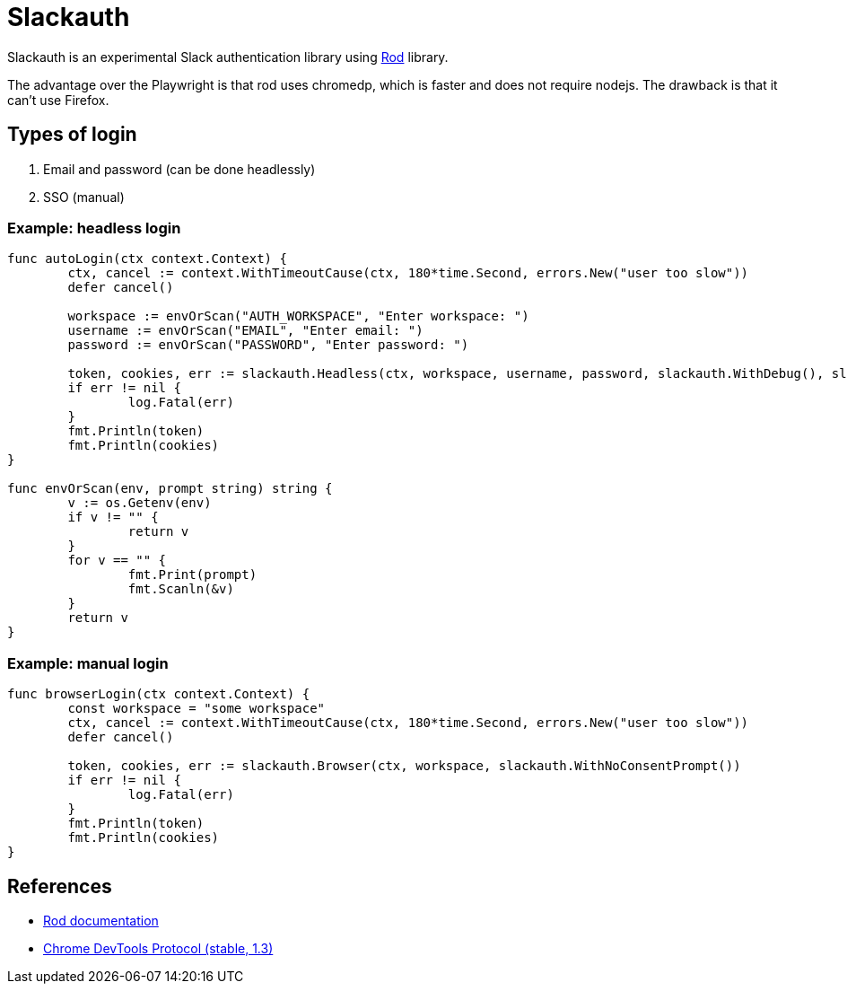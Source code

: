 = Slackauth
:hide-uri-scheme:

Slackauth is an experimental Slack authentication library using
https://github.com/go-rod/rod[Rod] library.

The advantage over the Playwright is that rod uses chromedp, which is faster
and does not require nodejs.  The drawback is that it can't use Firefox.

== Types of login

1. Email and password (can be done headlessly)
2. SSO (manual)

=== Example: headless login

[source,go]
----
func autoLogin(ctx context.Context) {
	ctx, cancel := context.WithTimeoutCause(ctx, 180*time.Second, errors.New("user too slow"))
	defer cancel()

	workspace := envOrScan("AUTH_WORKSPACE", "Enter workspace: ")
	username := envOrScan("EMAIL", "Enter email: ")
	password := envOrScan("PASSWORD", "Enter password: ")

	token, cookies, err := slackauth.Headless(ctx, workspace, username, password, slackauth.WithDebug(), slackauth.WithNoConsentPrompt())
	if err != nil {
		log.Fatal(err)
	}
	fmt.Println(token)
	fmt.Println(cookies)
}

func envOrScan(env, prompt string) string {
	v := os.Getenv(env)
	if v != "" {
		return v
	}
	for v == "" {
		fmt.Print(prompt)
		fmt.Scanln(&v)
	}
	return v
}
----

=== Example: manual login

[source,go]
----
func browserLogin(ctx context.Context) {
	const workspace = "some workspace"
	ctx, cancel := context.WithTimeoutCause(ctx, 180*time.Second, errors.New("user too slow"))
	defer cancel()

	token, cookies, err := slackauth.Browser(ctx, workspace, slackauth.WithNoConsentPrompt())
	if err != nil {
		log.Fatal(err)
	}
	fmt.Println(token)
	fmt.Println(cookies)
}
----

== References
- https://go-rod.github.io/[Rod documentation]
- https://chromedevtools.github.io/devtools-protocol/1-3/[Chrome DevTools Protocol (stable, 1.3)]
